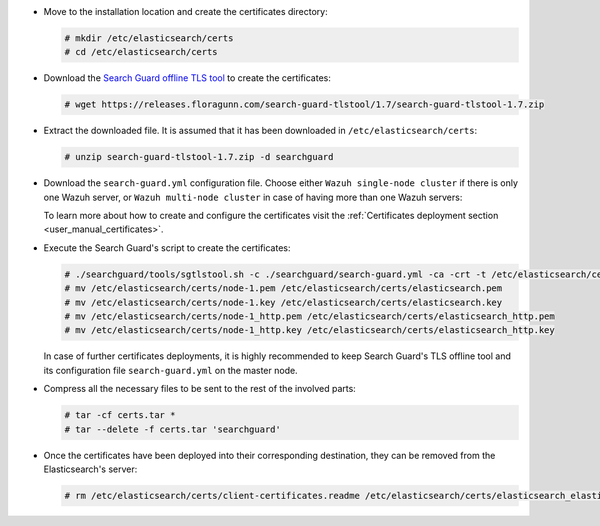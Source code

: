 .. Copyright (C) 2020 Wazuh, Inc.

* Move to the installation location and create the certificates directory:

  .. code-block:: console

    # mkdir /etc/elasticsearch/certs
    # cd /etc/elasticsearch/certs

* Download the `Search Guard offline TLS tool <https://docs.search-guard.com/latest/offline-tls-tool>`_ to create the certificates:

  .. code-block:: console

    # wget https://releases.floragunn.com/search-guard-tlstool/1.7/search-guard-tlstool-1.7.zip

* Extract the downloaded file. It is assumed that it has been downloaded in ``/etc/elasticsearch/certs``:

  .. code-block:: console

    # unzip search-guard-tlstool-1.7.zip -d searchguard

* Download the ``search-guard.yml`` configuration file. Choose either ``Wazuh single-node cluster`` if there is only one Wazuh server, or ``Wazuh multi-node cluster`` in case of having more than one Wazuh servers:

  .. tabs::

    .. group-tab:: Wazuh single-node cluster

      .. code-block:: console

        # curl -so /etc/elasticsearch/certs/searchguard/search-guard.yml https://raw.githubusercontent.com/wazuh/wazuh/new-documentation-templates/extensions/searchguard/multi-node/search-guard.yml


      After downloading the configuration file in ``/etc/elasticsearch/certs/searchguard/search-guard.yml``, replace the values ``<elasticsearch_X_IP>`` with the corresponding Elasticsearch's IPs. There can be indicated more than one IP, setting one per line:

        .. code-block:: yaml

          nodes:
            - name: node-1
            dn: CN=node-1,OU=Docu,O=Wazuh,L=California,C=ES
            ip:
              - <elasticsearch_X_IP>
            - name: node-2
            dn: CN=node-2,OU=Docu,O=Wazuh,L=California,C=ES
            ip:
              - <elasticsearch_X_IP>
            - name: node-3
            dn: CN=node-3,OU=Docu,O=Wazuh,L=California,C=ES
            ip:
              - <elasticsearch_X_IP>

    .. group-tab:: Wazuh multi-node cluster

      .. code-block:: console

        # curl -so /etc/elasticsearch/certs/searchguard/search-guard.yml https://raw.githubusercontent.com/wazuh/wazuh/new-documentation-templates/extensions/searchguard/multi-node/search-guard-multi-node.yml


      After downloading the configuration file, replace the values ``<elasticsearch_X_IP>`` with the corresponding Elasticsearch's IPs in the file ``/etc/elasticsearch/certs/searchguard/search-guard.yml``. There can be indicated more than one IP, setting one per line:

        .. code-block:: yaml

          nodes:
            - name: node-1
            dn: CN=node-1,OU=Docu,O=Wazuh,L=California,C=ES
            ip:
              - <elasticsearch_X_IP>
            - name: node-2
            dn: CN=node-2,OU=Docu,O=Wazuh,L=California,C=ES
            ip:
              - <elasticsearch_X_IP>
            - name: node-3
            dn: CN=node-3,OU=Docu,O=Wazuh,L=California,C=ES
            ip:
              - <elasticsearch_X_IP>

      There should be added as many ``filebeat-X`` sections as Wazuh servers will be involved in the installation:

        .. code-block:: yaml

          - name: filebeat-1
            dn: CN=filebeat-1,OU=Docu,O=Wazuh,L=California,C=ES
          - name: filebeat-2
            dn: CN=filebeat-2,OU=Docu,O=Wazuh,L=California,C=ES


  To learn more about how to create and configure the certificates visit the :ref:`Certificates deployment section <user_manual_certificates>`.

* Execute the Search Guard's script to create the certificates:

  .. code-block:: console

    # ./searchguard/tools/sgtlstool.sh -c ./searchguard/search-guard.yml -ca -crt -t /etc/elasticsearch/certs/
    # mv /etc/elasticsearch/certs/node-1.pem /etc/elasticsearch/certs/elasticsearch.pem
    # mv /etc/elasticsearch/certs/node-1.key /etc/elasticsearch/certs/elasticsearch.key
    # mv /etc/elasticsearch/certs/node-1_http.pem /etc/elasticsearch/certs/elasticsearch_http.pem
    # mv /etc/elasticsearch/certs/node-1_http.key /etc/elasticsearch/certs/elasticsearch_http.key

  In case of further certificates deployments, it is highly recommended to keep Search Guard's TLS offline tool and its configuration file ``search-guard.yml`` on the master node.

* Compress all the necessary files to be sent to the rest of the involved parts:

  .. code-block:: console

    # tar -cf certs.tar *
    # tar --delete -f certs.tar 'searchguard'

* Once the certificates have been deployed into their corresponding destination, they can be removed from the Elasticsearch's server:

  .. code-block:: console

    # rm /etc/elasticsearch/certs/client-certificates.readme /etc/elasticsearch/certs/elasticsearch_elasticsearch_config_snippet.yml search-guard-tlstool-1.7.zip filebeat* node-*

.. End of include file
